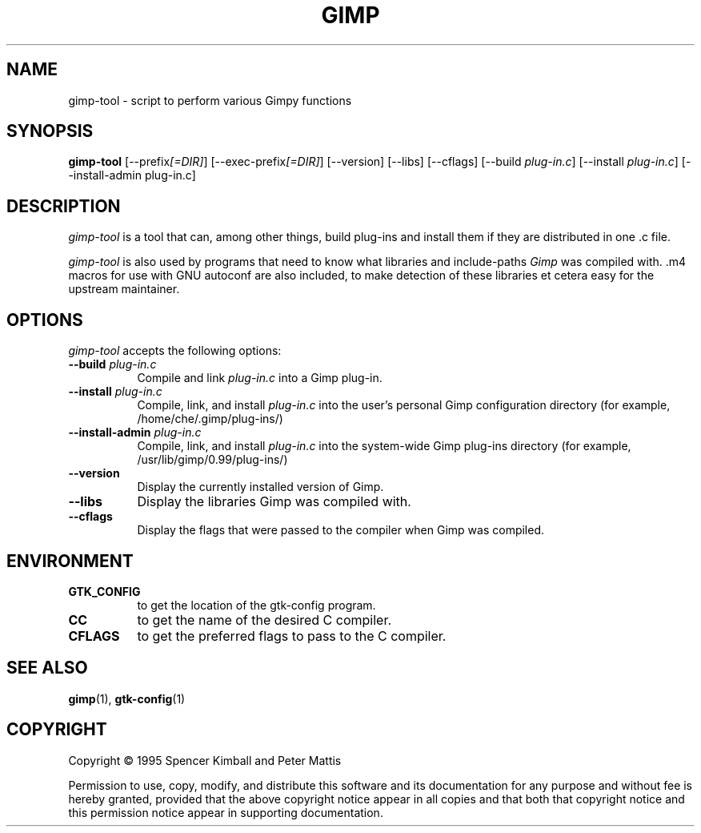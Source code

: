.TH GIMP "11 May 1998" Version 1.0
.SH NAME
gimp-tool - script to perform various Gimpy functions
.SH SYNOPSIS
.B gimp-tool
[\-\-prefix\fI[=DIR]\fP] [\-\-exec\-prefix\fI[=DIR]\fP] [\-\-version] [\-\-libs] [\-\-cflags]
[\-\-build \fIplug-in.c\fP] [\-\-install \fIplug-in.c\fP] [\-\-install-admin plug-in.c]
.SH DESCRIPTION
.PP
\fIgimp-tool\fP is a tool that can, among other things, build plug-ins
and install them if they are distributed in one .c file.
.PP
\fIgimp-tool\fP is also used by programs that need to know what libraries
and include-paths \fIGimp\fP was compiled with. .m4 macros for use
with GNU autoconf are also included, to make detection of these libraries
et cetera easy for the upstream maintainer.
.SH OPTIONS
.l
\fIgimp-tool\fP accepts the following options:
.TP 8
.B  \-\-build \fIplug-in.c\fP
Compile and link \fIplug-in.c\fP into a Gimp plug-in.
.TP 8
.B  \-\-install \fIplug-in.c\fP
Compile, link, and install \fIplug-in.c\fP into the user's personal Gimp
configuration directory (for example, /home/che/.gimp/plug-ins/)
.TP 8
.B  \-\-install\-admin \fIplug-in.c\fP
Compile, link, and install \fIplug-in.c\fP into the system-wide Gimp
plug-ins directory (for example, /usr/lib/gimp/0.99/plug-ins/)
.TP 8
.B  \-\-version
Display the currently installed version of Gimp.
.TP 8
.B  \-\-libs
Display the libraries Gimp was compiled with.
.TP 8
.B  \-\-cflags
Display the flags that were passed to the compiler when Gimp was compiled.
.SH ENVIRONMENT
.PP
.TP 8
.B GTK_CONFIG
to get the location of the gtk-config program.
.TP 8
.B CC
to get the name of the desired C compiler.
.TP 8
.B CFLAGS
to get the preferred flags to pass to the C compiler.
.SH SEE ALSO
.BR gimp (1),
.BR gtk-config (1)
.SH COPYRIGHT
Copyright \(co  1995 Spencer Kimball and Peter Mattis

Permission to use, copy, modify, and distribute this software and its
documentation for any purpose and without fee is hereby granted,
provided that the above copyright notice appear in all copies and that
both that copyright notice and this permission notice appear in
supporting documentation.
